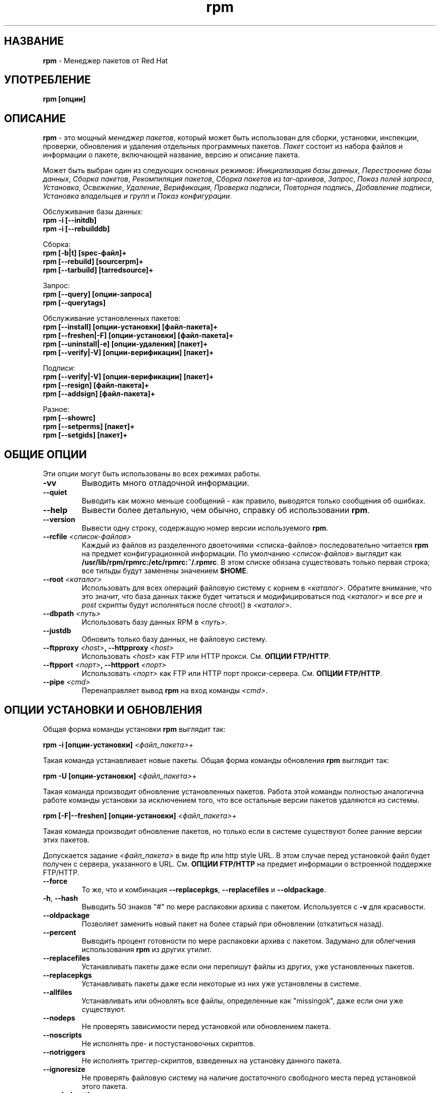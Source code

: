 .\" rpm - Red Hat Package Manager
.TH rpm 8 "22 Апреля 1999" "KSI Linux Company" "KSI Linux"
.SH НАЗВАНИЕ
\fBrpm\fP \- Менеджер пакетов от Red Hat
.SH УПОТРЕБЛЕНИЕ
\fBrpm [опции]\fP
.SH ОПИСАНИЕ
\fBrpm\fP - это мощный \fIменеджер пакетов\fP, который может быть использован
для сборки, установки, инспекции, проверки, обновления и удаления отдельных
программных пакетов. \fIПакет\fP состоит из набора файлов и информации
о пакете, включающей название, версию и описание пакета.

Может быть выбран один из следующих основных режимов:
\fIИнициализация базы данных\fP, \fIПерестроение базы данных\fP,
\fIСборка пакетов\fP, \fIРекомпиляция пакетов\fP, \fIСборка пакетов
из tar\-архивов\fP, \fIЗапрос\fP, \fIПоказ полей запроса\fP, \fIУстановка\fP,
\fIОсвежение\fP, \fIУдаление\fP, \fIВерификация\fP, \fIПроверка подписи\fP,
\fIПовторная подпись\fP, \fIДобавление подписи\fP, \fIУстановка владельцев
и групп\fR и \fIПоказ конфигурации\fP.



Обслуживание базы данных:
.br
.I "\fB    rpm \-i [\-\-initdb]\fP"
.br
.I "\fB    rpm \-i [\-\-rebuilddb]\fP"

Сборка:
.br
.I "\fB    rpm [\-b|t] [spec\-файл]+\fP"
.br
.I "\fB    rpm [\-\-rebuild] [sourcerpm]+\fP"
.br
.I "\fB    rpm [\-\-tarbuild] [tarredsource]+\fP"
.br

Запрос:
.br
.I "\fB    rpm [\-\-query] [опции\-запроса]\fP"
.br
.I "\fB    rpm [\-\-querytags]\fP"
.br

Обслуживание установленных пакетов:
.br
.I "\fB    rpm [\-\-install] [опции\-установки] [файл\-пакета]+\fP"
.br
.I "\fB    rpm [\-\-freshen|\-F] [опции\-установки] [файл\-пакета]+\fP"
.br
.I "\fB    rpm [\-\-uninstall|\-e] [опции\-удаления] [пакет]+\fP"
.br
.I "\fB    rpm [\-\-verify|\-V] [опции\-верификации] [пакет]+\fP"
.br

Подписи:
.br
.I "\fB    rpm [\-\-verify|\-V] [опции\-верификации] [пакет]+\fP"
.br
.I "\fB    rpm [\-\-resign] [файл\-пакета]+\fP"
.br
.I "\fB    rpm [\-\-addsign] [файл\-пакета]+\fP"
.br

Разное:
.br
.I "\fB    rpm [\-\-showrc]\fP"
.br
.I "\fB    rpm [\-\-setperms] [пакет]+\fP"
.br
.I "\fB    rpm [\-\-setgids] [пакет]+\fP"
.br


.SH ОБЩИЕ ОПЦИИ
Эти опции могут быть использованы во всех режимах работы.
.IP "\fB\-vv\fP"
Выводить много отладочной информации.
.IP "\fB\-\-quiet\fP"
Выводить как можно меньше сообщений \- как правило, выводятся только
сообщения об ошибках.
.IP "\fB\-\-help\fP"
Вывести более детальную, чем обычно, справку об использовании \fBrpm\fP.
.IP "\fB\-\-version\fP"
Вывести одну строку, содержащую номер версии используемого \fBrpm\fP.
.IP "\fB\-\-rcfile \fI<список\-файлов>\fP"
Каждый из файлов из разделенного двоеточиями <списка\-файлов> последовательно
читается \fBrpm\fP на предмет конфигурационной информации.
По умолчанию \fI<список\-файлов>\fP выглядит как \fB/usr/lib/rpm/rpmrc:/etc/rpmrc:~/.rpmrc\fP.
В этом списке обязана существовать только первая строка; все тильды будут
заменены значением \fB$HOME\fP.
.IP "\fB\-\-root \fI<каталог>\fP"
Использовать для всех операций файловую систему с корнем в \fI<каталог>\fP.
Обратите внимание, что это значит, что база данных также будет читаться
и модифицироваться под \fI<каталог>\fP и все \fIpre\fP и \fIpost\fP скрипты
будут исполняться после chroot() в \fI<каталог>\fP.
.IP "\fB\-\-dbpath \fI<путь>\fP"
Использовать базу данных RPM в \fI<путь>\fP.
.IP "\fB\-\-justdb\fP"
Обновить только базу данных, не файловую систему.
.IP "\fB\-\-ftpproxy \fI<host>\fP, \fB\-\-httpproxy \fI<host>\fP"
Использовать \fI<host>\fP как FTP или HTTP прокси.
См. \fBОПЦИИ FTP/HTTP\fP.
.IP "\fB\-\-ftpport \fI<порт>\fP, \fB\-\-httpport \fI<порт>\fP"
Использовать \fI<порт>\fP как FTP или HTTP порт прокси-сервера.
См. \fBОПЦИИ FTP/HTTP\fP.
.IP "\fB\-\-pipe \fI<cmd>\fP"
Перенаправляет вывод \fBrpm\fP на вход команды \fI<cmd>\fP.

.SH ОПЦИИ УСТАНОВКИ И ОБНОВЛЕНИЯ
Общая форма команды установки \fBrpm\fP выглядит так:
.PP
	\fBrpm \-i [опции\-установки] \fI<файл_пакета>+\fP
.PP
Такая команда устанавливает новые пакеты.
Общая форма команды обновления \fBrpm\fP выглядит так:
.PP
	\fBrpm \-U [опции\-установки] \fI<файл_пакета>+\fP
.PP
Такая команда производит обновление установленных пакетов. Работа этой команды
полностью аналогична работе команды установки за исключением того, что все
остальные версии пакетов удаляются из системы.
.PP
	\fBrpm [\-F|--freshen] [опции\-установки] \fI<файл_пакета>+\fP
.PP
Такая команда производит обновление пакетов, но только если в системе
существуют более ранние версии этих пакетов.

Допускается задание \fI<файл_пакета>\fP в виде ftp или http style URL.
В этом случае перед установкой файл будет получен с cервера, указанного в URL.
См. \fBОПЦИИ FTP/HTTP\fP на предмет информации о встроенной поддержке FTP/HTTP.

.PP
.IP "\fB\-\-force\fP"
То же, что и комбинация \fB\-\-replacepkgs\fP, \fB\-\-replacefiles\fP
и \fB\-\-oldpackage\fP.
.IP "\fB\-h\fP, \fB\-\-hash\fP"
Выводить 50 знаков "#" по мере распаковки архива с пакетом. Используется
с \fB\-v\fP для красивости.
.IP "\fB\-\-oldpackage\fP"
Позволяет заменить новый пакет на более старый при обновлении (откатиться
назад).
.IP "\fB\-\-percent\fP"
Выводить процент готовности по мере распаковки архива с пакетом. Задумано
для облегчения использования \fBrpm\fP из других утилит.
.IP "\fB\-\-replacefiles\fP"
Устанавливать пакеты даже если они перепишут файлы из других, уже
установленных пакетов.
.IP "\fB\-\-replacepkgs\fP"
Устанавливать пакеты даже если некоторые из них уже установлены в системе.
.IP "\fB\-\-allfiles\fP"
Устанавливать или обновлять все файлы, определенные как "missingok",
даже если они уже существуют.
.IP "\fB\-\-nodeps\fP"
Не проверять зависимости перед установкой или обновлением пакета.
.IP "\fB\-\-noscripts\fP"
Не исполнять пре\- и постустановочных скриптов.
.IP "\fB\-\-notriggers\fP"
Не исполнять триггер-скриптов, взведенных на установку данного пакета.
.IP "\fB\-\-ignoresize\fP"
Не проверять файловую систему на наличие достаточного свободного места
перед установкой этого пакета.
.IP "\fB\-\-excludepath \fI<путь>\fP"
Не устанавливать файлы, чьи имена начинаются с \fI<путь>\fP.
.IP "\fB\-\-excludedocs\fP"
Не устанавливать никаких файлов, отмеченных как файлы документации
(включает мануалы и документы texinfo).
.IP "\fB\-\-includedocs\fP"
Устанавливать файлы документации. Это поведение по умолчанию.
.IP "\fB\-\-test\fP"
Не устанавливать пакет, просто проверить возможность установки и
сообщить о возможных проблемах.
.IP "\fB\-\-ignorearch\fP"
Произвести установку или обновление даже если архитектуры бинарного RPM
и машины не совпадают.
.IP "\fB\-\-ignoreos\fP"
Произвести установку или обновление даже если операционные системы бинарного
RPM и машины не совпадают.
.IP "\fB\-\-prefix \fI<путь>\fP"
Установить префикс установки в \fI<путь>\fP для переместимых пакетов.
.IP "\fB\-\-relocate \fI<старый_путь>\fB=\fI<новый_путь>\fP"
Для переместимых пакетов: преобразовывает файлы, которые должны были бы
быть установлены в \fI<старый_путь>\fP в \fI<новый_путь>\fP.
.IP "\fB\-\-badreloc\fP"
Для использования вместе с \fB\-\-relocate\fP. Производит перемещение даже
если пакет не переместимый.
.IP "\fB\-\-noorder\fP"
Не переупорядочивать список устанавливаемых пакетов. Обычно список
переупорядочивается для удовлетворения зависимостей.


.SH ОПЦИИ ЗАПРОСА
Общая форма команды запроса(инспекции) \fBrpm\fP выглядит так:
.PP
	\fBrpm \-q [опции\-запроса]\fP
.PP
Можно задать формат, в котором будут выводиться информация о пакете.
Для этого используется опция \fB\-\-queryformat\fP с последующей
строкой формата.

Форматы запроса представляют собой модифицированную версию стандартного
форматирования \fBprintf(3)\fP. Формат состоит из статических строк
(которые могут включать стандартные escape-последовательности C для
переводов строки, табуляций и других специальных символов) и форматов
по типу используемых в \fBprintf(3)\fP. Так как \fBrpm\fP уже знает
типы данных, подлежащих выводу, спецификаторы типов должны быть опущены
и заменены именами тэгов(ключей) хедеров, подлежащих выводу, заключенными
в \fB{}\fP. Часть имени тэга \fBRPMTAG_\fP может быть опущена.

Альтернативные форматы вывода могут быть заданы путем добавления к
имени тэга \fB:\fItypetag\fR. В настоящее время поддерживаются
следующие типы: \fBoctal\fR, \fBdate\fR, \fBshescape\fR, \fBperms\fR,
\fBfflags\fR и \fBdepflags\fR.

Например, для вывода только названий запрашиваемых пакетов, можно
использовать в качестве строки формата \fB%{NAME}\fP. Для вывода
названий пакетов и информации о дистрибутиве в две колонки можно
использовать \fB%\-30{NAME}%{DISTRIBUTION}\fP.

Будучи запущенным с аргументом \fB\-\-querytags\fP, \fBrpm\fP выведет
список всех тэгов, о которых он знает.

Есть два набора опций для запроса \- выбор пакетов и выбор информации.

Опции выбора пакетов:
.br
.IP "\fB\fI<название_пакета>\fP"
Запрос установленного пакета, называющегося \fB\fI<название_пакета>\fP.
.IP "\fB\-a\fP, \fB\-\-all\fP"
Запрос всех установленных пакетов.
.IP "\fB\-\-whatrequires \fI<capability>\fP"
Запрос всех пакетов, требующих \fI<capability>\fP для правильного
функционирования.
.IP "\fB\-\-whatprovides \fI<virtual>\fP"
Запрос всех пакетов, предоставляющих \fI<virtual>\fP сервис.
.IP "\fB\-f \fI<файл>\fP, \fB\-\-file \fI<файл>\fP"
Запрос пакета, которому принадлежит файл \fI<файл>\fP.
.IP "\fB\-g \fI<группа>\fP, \fB\-\-group \fI<группа>\fP"
Запрос пакетов из группы \fI<группа>\fP.
.IP "\fB\-p \fI<файл_пакета>\fP"
Запрос (неинсталлированого) пакета \fI<файл_пакета>\fP.
Файл \fI<файл_пакета>\fP может быть задан как ftp или http style URL; в этом
случае хедер пакета будет получен с указанного сервера. См. \fBОПЦИИ FTP/HTTP\fP
на предмет встроенной поддержки FTP/HTTP.
.IP "\fB\-\-specfile \fI<specfile>\fP"
Разбор и запрос \fI<specfile>\fP так, как если бы это был пакет. Хотя не
вся информация (например, списки файлов) доступна, этот тип запроса позволяет
использовать \fBrpm\fP для извлечения информации из spec-файлов без
необходимости написания парсера spec-файлов.
.IP "\fB\-\-querybynumber \fI<num>\fP"
Запросить непосредственно запись базы данных номер \fI<num>\fP. Полезно для
отладочных целей.
.IP "\fB\-\-triggeredby \fI<имя_пакета>\fP"
Запрос всех пакетов, содержащих триггер-скрипты, активизируемые
пакетом \fI<имя_пакета>\fP.

.P
Опции выбора информации:
.br
.IP "\fB\-i\fP"
Выводит информацию о пакете, включая название, версию и описание. Использует
\fB\-\-queryformat\fP если таковой задан.
.IP "\fB\-R\fP, \fB\-\-requires\fP"
Выводит список пакетов, от которых зависит данный пакет.
.IP "\fB\-\-provides\fP"
Выводит список сервисов и библиотек, предоставляемых данным пакетом.
.IP "\fB\-\-changelog\fP"
Выводит протокол изменений данного пакета.
.IP "\fB\-l\fP, \fB\-\-list\fP"
Выводит список файлов, входящих в данный пакет.
.IP "\fB\-s\fP, \fB\-\-state\fP"
Выводит \fIсостояние\fP файлов в пакете (подразумевает \fB\-l\fP).
Каждый файл может находиться в одном из следующих состояний:
\fIнормальный\fP, \fIне установлен\fP или \fIзаменен\fP.
.IP "\fB\-d\fP, \fB\-\-docfiles\fP"
Вывести список только файлов документации (подразумевает \fB\-l\fP).
.IP "\fB\-c\fP, \fB\-\-configfiles\fP"
Вывести список только конфигурационных файлов (подразумевает \fB\-l\fP).
.IP "\fB\-\-scripts\fP"
Вывести специфические для данного пакета скрипты, используемые как
часть процессов инсталляции/деинсталляции, если таковые есть.
.IP "\fB\-\-triggers\fP, \fB\-\-triggerscripts\fP"
Показать все триггер-скрипты, если таковые имеются, содержащиеся в пакете.
.IP "\fB\-\-dump\fP"
Вывести информацию о файлах следующим образом: path size mtime md5sum
mode owner group isconfig isdoc rdev symlink. Эта опция должна использоваться
в сочетании с по меньшей мере одной из \fB\-l\fP, \fB\-c\fP, \fB\-d\fP.
.IP "\fB\-\-last\fP"
Упорядочивает список пакетов по времени установки таким образом, что
наиболее свежие пакеты находятся в верху списка.
.IP "\fB\-\-filesbypkg\fP"
Показывает все файлы в каждом пакете.
.IP "\fB\-\-triggerscripts\fP"
Показывает все триггер-скрипты для выбранных пакетов.

.SH  ОПЦИИ ВЕРИФИКАЦИИ
Общая форма команды верификации rpm выглядит так:
.PP
	\fBrpm \-V|\-y|\-\-verify [опции\-верификации]\fP
.PP
В процессе верификации пакета информация об инсталлированых файлах
пакета сравнивается с информацией из оригинального пакета и из базы
данных RPM. В числе прочих, верификация проверяет размер, контрольную
сумму MD5, права доступа, тип, хозяина и группу каждого файла. Все
несоответствия докладываются. Опции выбора пакетов такие же, как
и для запроса(инспекции) пакетов.

Файлы, которые не устанавливались из пакета (например, файлы документации,
которые были исключены из процесса инсталляции при помощи опции
"\fB\-\-excludedocs\fP") молча игнорируются.

Опции, которые могут быть использованы в процессе верификации:

.IP "\fB\-\-nofiles\fP"
Игнорировать отсутствующие файлы.
.IP "\fB\-\-nomd5\fP"
Игнорировать ошибки контрольной суммы MD5.
.IP "\fB\-\-nopgp\fP"
Игнорировать ошибки подписи PGP.


Форматом вывода является строка из восьми символов, возможное "\fBc\fP",
указывающее на конфигурационный файл, и имя файла. Каждый из восьми символов
показывает результат сравнения одного из аттрибутов файла со значением,
записанным в базе данных RPM. Точка обозначает, что тест прошел. Следующие
символы говорят об ошибках некоторых тестов:

.IP "\fB5\fP"
Контрольная сумма MD5
.IP "\fBS\fP"
Размер файла
.IP "\fBL\fP"
Симлинк
.IP "\fBT\fP"
Время модификации
.IP "\fBD\fP"
Устройство
.IP "\fBU\fP"
Хозяин
.IP "\fBG\fP"
Группа
.IP "\fBM\fP"
Права доступа (включает права доступа и тип файла)

.SH ПРОВЕРКА ПОДПИСИ
Общая форма команды проверки подписи RPM выглядит так:
.PP
	\fBrpm \-\-checksig \fI<файл_с_пакетом>+\fP
.PP
Эта команда проверяет PGP-подпись, встроенную в пакет, для подтверждения
целостности и источника происхождения пакета.
Информация о конфигурации PGP читается из конфигурационных файлов.
Более детально см. секцию \fBПОДПИСИ PGP\fP.

.SH ОПЦИИ УДАЛЕНИЯ (ДЕИНСТАЛЛЯЦИИ)
Общая форма команды удаления (деинсталляции) \fBrpm\fP выглядит так:
.PP
	\fB    rpm \-e \fI<название_пакета>+\fP
.PP
.IP "\fB\-\-allmatches\fP"
Удалить все версии пакета, отвечающие \fI<название_пакета>\fR. Обычно,
если \fI<название_пакета>\fR отвечает нескольким пакетам, выдается
сообщение об ошибке и удаление не производится.
.IP "\fB\-\-noscripts\fP"
Не исполнять пре\- и постустановочные скрипты.
.IP "\fB\-\-notriggers\fP"
Не исполнять триггер-скриптов, взведенных на удаление данного пакета.
.IP "\fB\-\-nodeps\fP"
Не проверять зависимостей перед удалением пакетов.
.IP "\fB\-\-test\fP"
Не производить удаления, только сделать вид что :) Полезна в сочетании с
опцией \fB\-vv\fP.

.SH ОПЦИИ СБОРКИ (ПОСТРОЕНИЯ) ПАКЕТОВ
Общая форма команды построения пакета \fBrpm\fP выглядит так:
.PP
    \fBrpm \-[b|t]\fIO\fP [опции\-сборки] <spec_файл>+\fP
.PP
Аргумент \fB-b\fR применяется в том случае, если для сборки пакета используется
spec\-файл. Если же \fBrpm\fR должен извлечь этот файл из архива gzip (или
compress), используется аргумент \fB-t\fR. После первого аргумента указывается
следующий (\fIO\fR), указывающий какие этапы сборки и упаковки должны быть
выполнены. Это один из:

.IP "\fB\-bp\fP"
Исполнить стадию "%prep" spec\-файла. Обычно это включает в себя
распаковку исходников и прикладывание к ним патчей.
.IP "\fB\-bl\fP"
Произвести "list check". В секции "%files" spec\-файла производится
расширение макросов и проверка перечисленных файлов на существование.
.IP "\fB\-bc\fP"
Исполнить стадию "%build" spec\-файла (предварительно исполнив стадию %prep).
Обычно это сводится к исполнению некого эквивалента "make".
.IP "\fB\-bi\fP"
Исполнить стадию "%install" spec\-файла (предварительно исполнив стадии
%prep и %build). Обычно это сводится к исполнению некого эквивалента
"make install".
.IP "\fB\-bb\fP"
Собрать бинарный пакет (предварительно исполнив стадии %prep, %build
и %install).
.IP "\fB\-bs\fP"
Собрать только исходный пакет (предварительно исполнив стадии %prep, %build
и %install).
.IP "\fB\-ba\fP"
Собрать бинарный (RPM) и исходный (SRPM) пакеты (предварительно
исполнив стадии %prep, %build и %install).
.PP
Также могут быть использованы следующие опции:
.IP "\fB\-\-short\-circuit\fP"
Исполнить непосредственно указанную стадию, пропустив предшествующие.
Может быть использована только с \fB\-bc\fP и \fB\-bi\fP.
.IP "\fB\-\-timecheck\fP"
Установить возраст для "timecheck" (0 чтобы запретить). Это значение
также может быть установлено путем определения макроса "_timecheck".
Значение timecheck определяет максимальный возраст (в секундах)
пакуемых в пакет файлов. Для всех файлов, которые старше этого
возраста, будет выводиться предупреждение.
.IP "\fB\-\-clean\fP"
Удалить дерево, использованное для сборки, после того, как построены пакеты.
.IP "\fB\-\-rmsource\fP"
Удалить исходники и spec\-файл после сборки (может быть использовано
отдельно, например "\fBrpm \-\-rmsource foo.spec\fP").
.IP "\fB\-\-test\fP"
Не исполнять никаких стадий сборки.
Полезно для тестирования spec\-файлов.
.IP "\fB\-\-sign\fP"
Встроить в пакет PGP-подпись. Эта подпись может быть использована
для проверки целостности и источника происхождения пакета. См. секцию
\fBПОДПИСИ PGP\fP на предмет опций PGP.
.IP "\fB\-\-builroot \fI<каталог>\fP"
Использовать каталог \fI<каталог>\fP как корневой для сборки пакетов.
.IP "\fB\-\-target \fI<платформа>\fP"
При сборке пакета интерпретировать \fI<платформа>\fP как \fBarch-vendor-os\fP
и соответственно установить макросы \fB_target\fP, \fB_target_arch\fP и
\fB_target_os\fP.
.IP "\fB\-\-buildarch \fI<arch>\fP"
Собрать пакет для архитектуры \fI<arch>\fP не обращая внимания на архитектуру
системы, на которой производится сборка. Эта опция устарела, в RPM 3.0 вместо
нее следует использовать опцию \fB\-\-target\fP.
.IP "\fB\-\-buildos \fI<os>\fP"
Собрать пакет для операционной системы \fI<os>\fP не обращая внимания на
архитектуру системы, на которой производится сборка. Эта опция устарела, в RPM
3.0 вместо нее следует использовать опцию \fB\-\-target\fP.

.SH ОПЦИИ ПЕРЕСБОРКИ И ПЕРЕКОМПИЛЛЯЦИИ

Существуют еще два способа запуска \fBrpm\fP:

.I "\fBrpm \-\-recompile \fI<файл_исходного_пакета>+\fP"

.I "\fBrpm \-\-rebuild \fI<файл_исходного_пакета>+\fP"

Будучи вызванным таким способом, \fBrpm\fP устанавливает указанный исходный
пакет и исполняет %prep, %build и %install. Кроме того,
\fB\-\-rebuild\fP собирает новый бинарный пакет. После того, как
сборка закончена, удаляется дерево, использованное для сборки (как с
опцией \fB\-\-clean\fP), сами исходники и spec\-файл.

.SH ПОДПИСЬ СУЩЕСТВУЮЩЕГО RPM

.I "\fBrpm \-\-resign \fI<файл_бинарного_пакета>+\fP"

Эта опция генерирует и вставляет новые подписи в указанные пакеты. Все
существующие подписи из пакетов удаляются.

.I "\fBrpm \-\-addsign \fI<файл_бинарного_пакета>+\fP"

Эта опция генерирует и добавляет новые подписи в указанные пакеты. Все
существующие подписи пакетов при этом сохраняются.

.SH ПОДПИСИ PGP

Для того, чтобы использовать возможность подписи, \fBrpm\fP должен быть
настроен для запуска PGP и должен быть способен
найти public key ring с ключом RPM в нем. По умолчанию \fBrpm\fP
для поиска keyrings использует умолчания PGP (соблюдая PGPPATH).
Если ваши key rings расположены не там, где их ожидает найти PGP,
вы должны настроить макрос

.IP "\fB_pgp_path\fP"
на каталог, содержащий ваши key rings.
.PP

Если вы хотите иметь возможность подписи создаваемых вами пакетов, вам
также необходимо создать свою собственную пару из публичного и секретного
ключей (см. документацию PGP). Кроме вышеупомянутого макроса, вам также
необходимо настроить макросы

.IP "\fB_signature\fP"
Тип подписи. В настоящее время поддерживается только pgp.
.IP "\fB_pgp_name\fP"
Имя "пользователя", чьи ключи вы хотите использовать для подписи ваших
пакетов.
.PP

При сборке пакетов вы добавляете к командной строке опцию \fB\-\-sign\fP.
У вас спросят пароль и ваш пакет будет собран и подписан.

Например, для того чтобы использовать PGP для подписи пакетов от имени
пользователя \fB"John Doe <jdoe@foo.com>"\fP из key rings, находящихся
в \fB/etc/rpm/.pgp\fP, вы должны включить

.IP "\fB%_signature\fP"
\fBpgp\fP
.IP "\fB%_pgp_name\fP"
\fB/etc/rpm/.pgp\fP
.IP "\fB%_pgp_name\fP"
\fBJohn Doe <jdoe@foo.com>"
.PP

в файл конфигурации макросов. Используйте \fB/etc/rpm/macros\fP для
общесистемной и \fB~/.rpmmacros\fP для пользовательской конфигурации.

.SH ОПЦИИ ПЕРЕСТРОЕНИЯ БАЗЫ ДАННЫХ

Общая форма команды перестроения базы данных RPM выглядит так:
.PP
        \fBrpm \-\-rebuilddb\fP
.PP

Для построения новой базы данных:
.PP
        \fBrpm \-\-initdb\fP
.PP

Этот режим поддерживает только две опции, \fB-\-dbpath\fP и \fB-\-root\fP.

.SH ПОКАЗ RC

Запуск
.PP
	\fBrpm \-\-showrc\fP
.PP
выводит значения, которые \fBrpm\fP будет использовать для всех опций, которые
могут быть установлены в файлах \fBrpmrc\fP.

.SH ОПЦИИ FTP/HTTP

\fBrpm\fP содержит простые клиенты FTP и HTTP для упрощения установки и изучения
пакетов, доступных через Интернет. Файлы пакетов для установки,
обновления и запроса могут быть указаны как ftp или http style URL:
.PP
	\fBftp://<user>:<password>@hostname:<port>/path/to/package.rpm\fP
.PP
Если часть \fI<password>\fP опущена, пароль будет запрошен (по одному
разу для каждой пары user/hostname). Если ни \fI<user>\fP, ни
\fI<password>\fP не указаны, будет использован anonymous ftp. Во всех случаях
используется пассивная (PASV) пересылка по FTP.

\fBrpm\fP позволяет использовать с ftp URL следующие опции:

.IP "\fB\--ftpproxy \fI<hostname>\fP"
Система \fI<hostname>\fP будет использована как прокси\-сервер для всех
пересылок, что позволяет производить FTP\-соединения через firewall,
использующий прокси для выхода во внешний мир. Эта опция может быть задана
также настройкой макроса \fB_ftpproxy\fP.

.IP "\fB\--ftpport \fI<port>\fP"
Задает номер TCP\-порта, используемого для FTP\-соединений вместо
порта по умолчанию.
Эта опция может быть также задана настройкой макроса \fB_ftpport\fP.
.PP

\fBrpm\fP позволяет использовать с http URL следующие опции:

.IP "\fB\--httpproxy \fI<hostname>\fP"
Система \fI<hostname>\fP будет использована как прокси\-сервер для всех
пересылок, что позволяет производить HTTP\-соединения через firewall,
использующий прокси для выхода во внешний мир. Эта опция может быть задана
также настройкой макроса \fB_httpproxy\fP.

.IP "\fB\--httpport \fI<port>\fP"
Задает номер TCP\-порта, используемого для HTTP\-соединений вместо
порта по умолчанию.
Эта опция может быть также задана настройкой макроса \fB_httpport\fP.
.PP

.SH ФАЙЛЫ
.nf
/usr/lib/rpm/rpmrc
/etc/rpmrc
~/.rpmrc
/var/state/rpm/packages
/var/state/rpm/pathidx
/var/state/rpm/nameidx
/tmp/rpm*
.fi
.El
.SH СМ. ТАКЖЕ
.IR glint (8) ,
.IR rpm2cpio (8) ,
.B http://www.rpm.org/
.nf
.SH АВТОРЫ
.nf
Marc Ewing <marc@redhat.com>
Jeff Johnson <jbj@redhat.com>
Erik Troan <ewt@redhat.com>
Sergey Kubushin <ksi@ksi\-linux.com> \- перевод и адаптация
                                          для KSI Linux.
.fi
